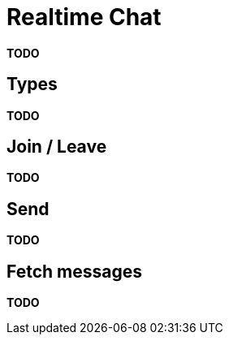 = Realtime Chat

*TODO*

== Types

*TODO*

== Join / Leave

*TODO*

== Send

*TODO*

== Fetch messages

*TODO*
